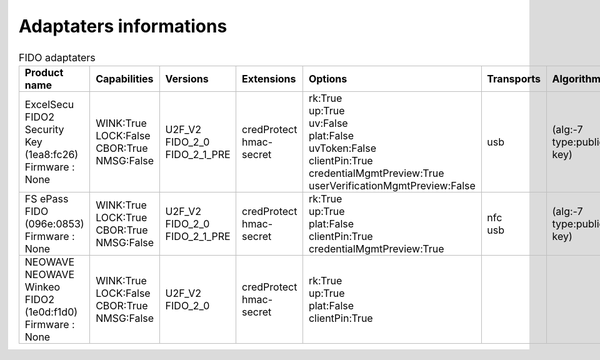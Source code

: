 Adaptaters informations
========================

.. list-table:: FIDO adaptaters
   :header-rows: 1

   * - Product name
     - Capabilities
     - Versions
     - Extensions
     - Options
     - Transports
     - Algorithms
     - Certifications
     - Pin_uv_protocols
     - Max_msg_size
     - Max_creds_in_list
     - Max_cred_id_length
     - Max_large_blob
     - Force_pin_change
     - Min_pin_length
     - Max_cred_blob_length
     - Max_rpids_for_min_pin
     - Preferred_platform_uv_attempts
     - UV_modality
     - Remaining_disc_creds
     - Vendor_prototype_config_commands
   * - | ExcelSecu FIDO2 Security Key
       | (1ea8:fc26)
       | Firmware : None
     - | WINK:True
       | LOCK:False
       | CBOR:True
       | NMSG:False
     - | U2F_V2
       | FIDO_2_0
       | FIDO_2_1_PRE
     - | credProtect
       | hmac-secret
     - | rk:True
       | up:True
       | uv:False
       | plat:False
       | uvToken:False
       | clientPin:True
       | credentialMgmtPreview:True
       | userVerificationMgmtPreview:False
     - | usb
     - | (alg:-7 type:public-key)
     - | 
     - | 1
     - | 2048
     - | 8
     - | 96
     - | None
     - | False
     - | 4
     - | None
     - | 0
     - | None
     - | None
     - | None
     - | 
   * - | FS ePass FIDO
       | (096e:0853)
       | Firmware : None
     - | WINK:True
       | LOCK:True
       | CBOR:True
       | NMSG:False
     - | U2F_V2
       | FIDO_2_0
       | FIDO_2_1_PRE
     - | credProtect
       | hmac-secret
     - | rk:True
       | up:True
       | plat:False
       | clientPin:True
       | credentialMgmtPreview:True
     - | nfc
       | usb
     - | (alg:-7 type:public-key)
     - | 
     - | 1
     - | 1024
     - | 6
     - | 96
     - | None
     - | False
     - | 4
     - | None
     - | 0
     - | None
     - | None
     - | None
     - | 
   * - | NEOWAVE NEOWAVE Winkeo FIDO2
       | (1e0d:f1d0)
       | Firmware : None
     - | WINK:True
       | LOCK:False
       | CBOR:True
       | NMSG:False
     - | U2F_V2
       | FIDO_2_0
     - | credProtect
       | hmac-secret
     - | rk:True
       | up:True
       | plat:False
       | clientPin:True
     - | 
     - | 
     - | 
     - | 1
     - | 2048
     - | None
     - | None
     - | None
     - | False
     - | 4
     - | None
     - | 0
     - | None
     - | None
     - | None
     - | 
